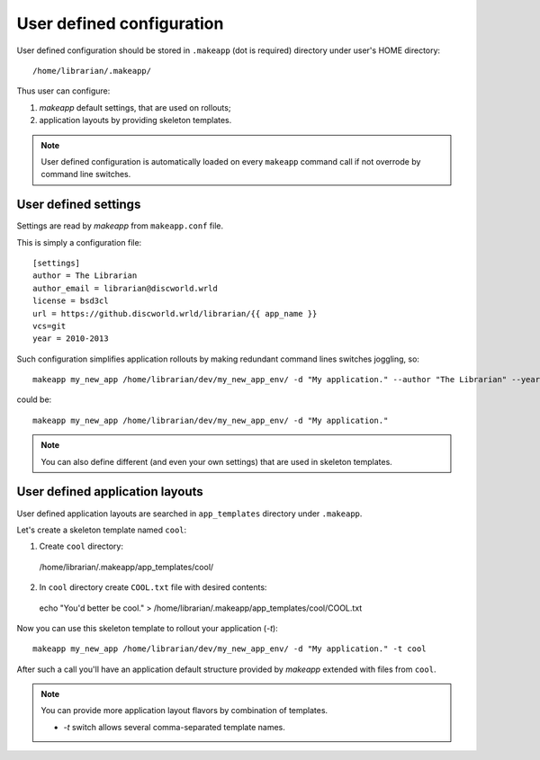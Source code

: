 User defined configuration
==========================

User defined configuration should be stored in ``.makeapp`` (dot is required) directory under user's HOME directory::

    /home/librarian/.makeapp/


Thus user can configure:

1. `makeapp` default settings, that are used on rollouts;
2. application layouts by providing skeleton templates.


.. note::

    User defined configuration is automatically loaded on every ``makeapp`` command call if not overrode
    by command line switches.



User defined settings
---------------------

Settings are read by `makeapp` from ``makeapp.conf`` file.

This is simply a configuration file::

    [settings]
    author = The Librarian
    author_email = librarian@discworld.wrld
    license = bsd3cl
    url = https://github.discworld.wrld/librarian/{{ app_name }}
    vcs=git
    year = 2010-2013


Such configuration simplifies application rollouts by making redundant command lines switches joggling, so::

    makeapp my_new_app /home/librarian/dev/my_new_app_env/ -d "My application." --author "The Librarian" --year "2010-2013"

could be::

    makeapp my_new_app /home/librarian/dev/my_new_app_env/ -d "My application."


.. note::

    You can also define different (and even your own settings) that are used in skeleton templates.



User defined application layouts
--------------------------------

User defined application layouts are searched in ``app_templates`` directory under ``.makeapp``.

Let's create a skeleton template named ``cool``:

1. Create ``cool`` directory::

  /home/librarian/.makeapp/app_templates/cool/

2. In ``cool`` directory create ``COOL.txt`` file with desired contents::

  echo "You'd better be cool." > /home/librarian/.makeapp/app_templates/cool/COOL.txt


Now you can use this skeleton template to rollout your application (`-t`)::

    makeapp my_new_app /home/librarian/dev/my_new_app_env/ -d "My application." -t cool

After such a call you'll have an application default structure provided by `makeapp` extended with files
from ``cool``.


.. note::

    You can provide more application layout flavors by combination of templates.

    * `-t` switch allows several comma-separated template names.
